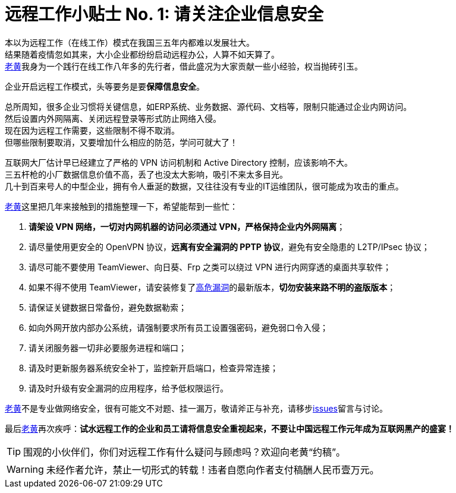 ifdef::env-github[]
:tip-caption: :bulb:
:note-caption: :information_source:
:important-caption: :heavy_exclamation_mark:
:caution-caption: :fire:
:warning-caption: :warning:
endif::[]
= 远程工作小贴士 No. 1: 请关注企业信息安全

本以为远程工作（在线工作）模式在我国三五年内都难以发展壮大。 +
结果随着疫情忽如其来，大小企业都纷纷启动远程办公，人算不如天算了。 +
link:https://github.com/HuangJian[老黄]我身为一个践行在线工作八年多的先行者，借此盛况为大家贡献一些小经验，权当抛砖引玉。

企业开启远程工作模式，头等要务是要**保障信息安全**。

总所周知，很多企业习惯将关键信息，如ERP系统、业务数据、源代码、文档等，限制只能通过企业内网访问。 +
然后设置内外网隔离、关闭远程登录等形式防止网络入侵。 +
现在因为远程工作需要，这些限制不得不取消。 +
但哪些限制要取消，又要增加什么相应的防范，学问可就大了！

互联网大厂估计早已经建立了严格的 VPN 访问机制和 Active Directory 控制，应该影响不大。 +
三五杆枪的小厂数据信息价值不高，丢了也没太大影响，吸引不来太多目光。 +
几十到百来号人的中型企业，拥有令人垂涎的数据，又往往没有专业的IT运维团队，很可能成为攻击的重点。

link:https://github.com/HuangJian[老黄]这里把几年来接触到的措施整理一下，希望能帮到一些忙：

. **请架设 VPN 网络，一切对内网机器的访问必须通过 VPN，严格保持企业内外网隔离**；
. 请尽量使用更安全的 OpenVPN 协议，**远离有安全漏洞的 PPTP 协议**，避免有安全隐患的 L2TP/IPsec 协议；
. 请尽可能不要使用 TeamViewer、向日葵、Frp 之类可以绕过 VPN 进行内网穿透的桌面共享软件；
. 如果不得不使用 TeamViewer，请安装修复了link:http://www.cnnvd.org.cn/web/xxk/ldxqById.tag?CNNVD=CNNVD-201909-583[高危漏洞]的最新版本，**切勿安装来路不明的盗版版本**；
. 请保证关键数据日常备份，避免数据勒索；
. 如向外网开放内部办公系统，请强制要求所有员工设置强密码，避免弱口令入侵；
. 请关闭服务器一切非必要服务进程和端口；
. 请及时更新服务器系统安全补丁，监控新开启端口，检查异常连接；
. 请及时升级有安全漏洞的应用程序，给予低权限运行。

link:https://github.com/HuangJian[老黄]不是专业做网络安全，很有可能文不对题、挂一漏万，敬请斧正与补充，请移步link:https://github.com/HuangJian/blog.howtimeflies.io/issues/1[issues]留言与讨论。 +

最后link:https://github.com/HuangJian[老黄]再次疾呼：**试水远程工作的企业和员工请将信息安全重视起来，不要让中国远程工作元年成为互联网黑产的盛宴！**

TIP: 围观的小伙伴们，你们对远程工作有什么疑问与顾虑吗？欢迎向老黄“约稿”。

WARNING: 未经作者允许，禁止一切形式的转载！违者自愿向作者支付稿酬人民币壹万元。
